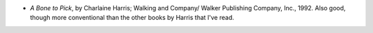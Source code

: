 .. title: Recent Reading
.. slug: 2005-09-11
.. date: 2005-09-11 00:00:00 UTC-05:00
.. tags: old blog,recent reading
.. category: oldblog
.. link: 
.. description: 
.. type: text


+ *A Bone to Pick*, by Charlaine Harris; Walking and Company/ Walker
  Publishing Company, Inc., 1992.  Also good, though more conventional
  than the other books by Harris that I've read.
